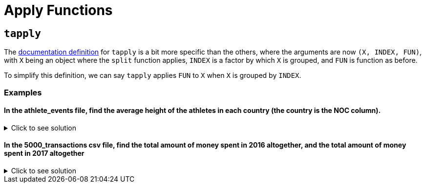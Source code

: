 = Apply Functions

== `tapply`

The https://www.rdocumentation.org/packages/base/versions/3.6.2/topics/tapply[documentation definition] for `tapply` is a bit more specific than the others, where the arguments are now `(X, INDEX, FUN)`, with `X` being an object where the `split` function applies, `INDEX` is a factor by which `X` is grouped, and `FUN` is function as before.

To simplify this definition, we can say `tapply` applies `FUN` to `X` when `X` is grouped by `INDEX`.

=== Examples

==== In the athlete_events file, find the average height of the athletes in each country (the country is the NOC column).


.Click to see solution
[%collapsible]
====
[source,R]
----
# read in data
library(data.table)
myDF <- fread("/anvil/projects/tdm/data/olympics/athlete_events.csv")
          
tapply(myDF$HEIGHT, myDF$NOC, sum, na.rm=TRUE)
----

----
AFG
    170.592592592593
AHO
    177.294117647059
ALB
    173
ALG
    174.702868852459
AND
    173.703703703704
ANG
    178.204081632653
ANT
    175.121739130435
ANZ
    176.730769230769
ARG
    176.604722343682
ARM
    171.937799043062
ARU
    173.219512195122
ASA
    175.666666666667
AUS
    176.874016916456
AUT
    177.369685767098
AZE
    172.717391304348
BAH
    177.440677966102
BAN
    166.1875
BAR
    176.598958333333
BDI
    172.631578947368
BEL
    176.143175487465
BEN
    173.683333333333
BER
    177.405797101449
BHU
    166.51724137931
BIH
    178.633928571429
BIZ
    175.054794520548
BLR
    174.25644028103
BOH
    174
BOL
    171.295652173913
BOT
    175.809523809524
BRA
    177.637147102526
BRN
    173.424528301887
BRU
    166.111111111111
BUL
    172.830911492734
BUR
    176
CAF
    179.276595744681
CAM
    166.719298245614
CAN
    174.978715551181
CAY
    179.506849315069
CGO
    174.585365853659
CHA
    176.558823529412
CHI
    174.986988847584
CHN
    172.602742529677
CIV
    176.415094339623
CMR
    173.634615384615
COD
    175.358208955224
COK
    171.324324324324
COL
    169.915219611849
COM
    170.866666666667
CPV
    175.888888888889
CRC
    174.304761904762
CRO
    183.613173652695
CRT
    NaN
CUB
    174.908227848101
CYP
    176.675392670157
CZE
    178.169428113308
DEN
    179.200996677741
DJI
    173.41935483871
DMA
    174.888888888889
DOM
    172.216981132075
ECU
    171.142857142857
EGY
    178.10447761194
ERI
    169.945945945946
ESA
    169.560693641618
ESP
    174.921725239617
EST
    179.301863354037
ETH
    170.230113636364
EUN
    177.069637883008
FIJ
    177.420289855072
FIN
    175.757944557133
FRA
    175.254745496312
FRG
    177.641809290954
FSM
    161.24
GAB
    171.5
GAM
    170.55
GBR
    175.722488038278
GBS
    169.5
GDR
    175.553053435114
GEO
    175.010526315789
GEQ
    170.260869565217
GER
    177.344478899825
GHA
    173.881188118812
GRE
    176.783333333333
GRN
    175.166666666667
GUA
    171.148936170213
GUI
    172.887096774194
GUM
    176.585365853659
GUY
    174.47619047619
HAI
    173.930555555556
HKG
    172.2144
HON
    173.546762589928
HUN
    175.881506559458
INA
    167.488235294118
IND
    171.638608305275
IOA
    177.029411764706
IRI
    174.848973607038
IRL
    176.614285714286
IRQ
    173.889570552147
ISL
    181.245412844037
ISR
    173.245346869712
ISV
    177.933333333333
ITA
    175.298943443132
IVB
    178.631578947368
JAM
    176.168511685117
JOR
    173.188405797101
JPN
    168.228163049232
KAZ
    175.465682656827
KEN
    171.981481481481
KGZ
    178.075
KIR
    166.909090909091
KOR
    171.992277992278
KOS
    173.5
KSA
    173.144385026738
KUW
    174.5
LAO
    166.43137254902
LAT
    179.644501278772
LBA
    168.465517241379
LBR
    173.611111111111
LCA
    174.888888888889
LES
    167.254901960784
LIB
    173.363228699552
LIE
    175.282608695652
LTU
    182.099502487562
LUX
    173.872641509434
MAD
    168.464285714286
MAL
    167.25
MAR
    173.593220338983
MAS
    170.490280777538
MAW
    165.95
MDA
    176.018018018018
MDV
    163.761904761905
MEX
    171.912114989733
MGL
    169.133470225873
MHL
    168.538461538462
MKD
    174.890410958904
MLI
    180.606557377049
MLT
    169.918604651163
MNE
    183.563829787234
MON
    176.260869565217
MOZ
    172.631578947368
MRI
    174.342342342342
MTN
    173.607142857143
MYA
    166.106382978723
NAM
    172.859154929577
NBO
    NaN
NCA
    169.666666666667
NED
    179.488906497623
NEP
    163.905882352941
NFL
    170
NGR
    174.71829105474
NIG
    172.4
NOR
    178.002397362901
NRU
    167.181818181818
NZL
    177.832850241546
OMA
    169.65625
PAK
    173.910081743869
PAN
    171.882352941176
PAR
    176.584158415842
PER
    173.545232273839
PHI
    170.268060836502
PLE
    169.666666666667
PLW
    165.458333333333
PNG
    170.425742574257
POL
    175.265043478261
POR
    173.525
PRK
    161.557959814529
PUR
    177.376196990424
QAT
    178.325581395349
RHO
    169.333333333333
ROT
    169.916666666667
ROU
    172.553622361666
RSA
    177.785383903793
RUS
    176.214418508573
RWA
    167.916666666667
SAA
    159.666666666667
SAM
    174.826086956522
SCG
    187.511400651466
SEN
    180.178885630499
SEY
    175.5
SGP
    171.07662835249
SKN
    175.205128205128
SLE
    177.039603960396
SLO
    177.226744186047
SMR
    176.528662420382
SOL
    169.230769230769
SOM
    176
SRB
    184.635204081633
SRI
    169.626016260163
SSD
    173.333333333333
STP
    172.333333333333
SUD
    173.902173913043
SUI
    175.22161259542
SUR
    171.368421052632
SVK
    178.170192307692
SWE
    177.942063638036
SWZ
    171.527272727273
SYR
    174.454545454545
TAN
    169.637583892617
TCH
    174.917967332123
TGA
    179.305555555556
THA
    168.354166666667
TJK
    174.569230769231
TKM
    173.245283018868
TLS
    161.444444444444
TOG
    172.698113207547
TPE
    169.622390891841
TTO
    176.974137931034
TUN
    178.528409090909
TUR
    173.814699792961
TUV
    165.75
UAE
    172.653846153846
UAR
    181
UGA
    172.058295964126
UKR
    174.187474416701
UNK
    NaN
URS
    175.063242698892
URU
    176.353623188406
USA
    176.886903156191
UZB
    176.015283842795
VAN
    169.290322580645
VEN
    174.14412136536
VIE
    165.13698630137
VIN
    177.04347826087
VNM
    165.763157894737
WIF
    178
YAR
    167.4
YEM
    167.96
YMD
    175
YUG
    178.646060606061
ZAM
    172.828125
ZIM
    173.364583333333
----
====

====  In the 5000_transactions csv file, find the total amount of money spent in 2016 altogether, and the total amount of money spent in 2017 altogether

.Click to see solution
[%collapsible]
====
[source,R]
----     
tapply(myDF$SPEND, myDF$YEAR, sum, na.rm=TRUE)
----

----
2016
    19051720.0099997
2017
    19183059.2999997
----
====